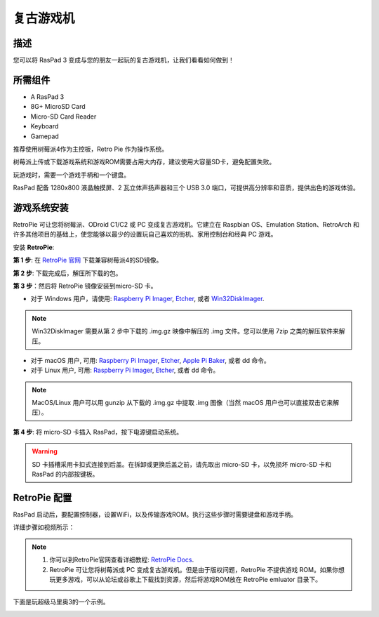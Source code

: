 复古游戏机
======================

描述
-------------

您可以将 RasPad 3 变成与您的朋友一起玩的复古游戏机，让我们看看如何做到！

.. image:: img/retropie1.jpg
  :width: 500
  :align: center

所需组件
-------------------------------

- A RasPad 3
- 8G+ MicroSD Card
- Micro-SD Card Reader
- Keyboard
- Gamepad

推荐使用树莓派4作为主控板，Retro Pie 作为操作系统。

树莓派上传或下载游戏系统和游戏ROM需要占用大内存，建议使用大容量SD卡，避免配置失败。

.. image:: img/retropie2.jpg
  :width: 350
  :align: center

玩游戏时，需要一个游戏手柄和一个键盘。

.. image:: img/retropie3.jpg
  :width: 500
  :align: center

RasPad 配备 1280x800 液晶触摸屏、2 瓦立体声扬声器和三个 USB 3.0 端口，可提供高分辨率和音质，提供出色的游戏体验。

.. image:: img/retropie4.jpg
  :width: 600
  :align: center

游戏系统安装
---------------------------------

RetroPie 可让您将树莓派、ODroid C1/C2 或 PC 变成复古游戏机。它建立在 Raspbian OS、Emulation Station、RetroArch 和许多其他项目的基础上，使您能够以最少的设置玩自己喜欢的街机、家用控制台和经典 PC 游戏。

.. image:: img/retropie5.png
  :width: 500
  :align: center

安装 **RetroPie**:

**第 1 步**: 在 `RetroPie 官网 <https://retropie.org.uk/>`_ 下载兼容树莓派4的SD镜像。

.. image:: img/retropie6.png
  :width: 700
  :align: center

**第 2 步**: 下载完成后，解压所下载的包。

**第 3 步**：然后将 RetroPie 镜像安装到micro-SD 卡。

* 对于 Windows 用户，请使用: `Raspberry Pi Imager <https://www.raspberrypi.org/software/>`_, `Etcher <https://www.balena.io/etcher/>`_, 或者 `Win32DiskImager <https://sourceforge.net/projects/win32diskimager/>`_.

.. note::

  Win32DiskImager  需要从第 2 步中下载的 .img.gz 映像中解压的 .img 文件。您可以使用 7zip 之类的解压软件来解压。

* 对于 macOS 用户, 可用: `Raspberry Pi Imager <https://www.raspberrypi.org/software/>`_, `Etcher <https://www.balena.io/etcher/>`_, `Apple Pi Baker <https://www.tweaking4all.com/software/macosx-software/macosx-apple-pi-baker/>`_, 或者 dd 命令。
* 对于 Linux 用户, 可用: `Raspberry Pi Imager <https://www.raspberrypi.org/software/>`_, `Etcher <https://www.balena.io/etcher/>`_, 或者 dd 命令。

.. note::

  MacOS/Linux 用户可以用 gunzip 从下载的 .img.gz 中提取 .img 图像（当然 macOS 用户也可以直接双击它来解压）。

.. image:: img/retropie8.png
  :width: 600
  :align: center

**第 4 步**: 将 micro-SD 卡插入 RasPad，按下电源键启动系统。

.. warning::
  
  SD 卡插槽采用卡扣式连接到后盖。在拆卸或更换后盖之前，请先取出 micro-SD 卡，以免损坏 micro-SD 卡和 RasPad 的内部按键板。

RetroPie 配置
-------------------------

RasPad 启动后，要配置控制器，设置WiFi，以及传输游戏ROM。执行这些步骤时需要键盘和游戏手柄。

详细步骤如视频所示：

.. raw:: html

    <iframe width="695" height="576" src="https://www.youtube.com/embed/qIZcwXvhl8Q" title="YouTube video player" frameborder="0" allow="accelerometer; autoplay; clipboard-write; encrypted-media; gyroscope; picture-in-picture" allowfullscreen></iframe>

.. note::
    1. 你可以到RetroPie官网查看详细教程: `RetroPie Docs <https://retropie.org.uk/docs/First-Installation/>`_.
    2. RetroPie 可让您将树莓派或 PC 变成复古游戏机。但是由于版权问题，RetroPie 不提供游戏 ROM。如果你想玩更多游戏，可以从论坛或谷歌上下载找到资源，然后将游戏ROM放在 RetroPie emluator 目录下。

下面是玩超级马里奥3的一个示例。

.. image:: img/retropie10.jpg
  :width: 600
  :align: center
